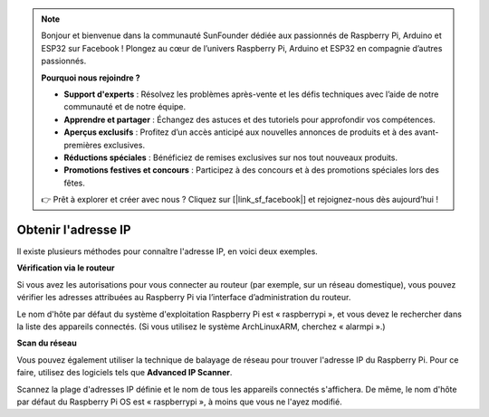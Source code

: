.. note::

    Bonjour et bienvenue dans la communauté SunFounder dédiée aux passionnés de Raspberry Pi, Arduino et ESP32 sur Facebook ! Plongez au cœur de l’univers Raspberry Pi, Arduino et ESP32 en compagnie d’autres passionnés.

    **Pourquoi nous rejoindre ?**

    - **Support d'experts** : Résolvez les problèmes après-vente et les défis techniques avec l’aide de notre communauté et de notre équipe.
    - **Apprendre et partager** : Échangez des astuces et des tutoriels pour approfondir vos compétences.
    - **Aperçus exclusifs** : Profitez d’un accès anticipé aux nouvelles annonces de produits et à des avant-premières exclusives.
    - **Réductions spéciales** : Bénéficiez de remises exclusives sur nos tout nouveaux produits.
    - **Promotions festives et concours** : Participez à des concours et à des promotions spéciales lors des fêtes.

    👉 Prêt à explorer et créer avec nous ? Cliquez sur [|link_sf_facebook|] et rejoignez-nous dès aujourd’hui !

.. _get_ip:

Obtenir l'adresse IP
===========================

Il existe plusieurs méthodes pour connaître l'adresse IP, en voici deux exemples.

**Vérification via le routeur**

Si vous avez les autorisations pour vous connecter au routeur (par exemple, sur un réseau domestique), vous pouvez vérifier les adresses attribuées au Raspberry Pi via l’interface d’administration du routeur.

Le nom d'hôte par défaut du système d'exploitation Raspberry Pi est « raspberrypi », et vous devez le rechercher dans la liste des appareils connectés. (Si vous utilisez le système ArchLinuxARM, cherchez « alarmpi ».)

**Scan du réseau**

Vous pouvez également utiliser la technique de balayage de réseau pour trouver l'adresse IP du Raspberry Pi. Pour ce faire, utilisez des logiciels tels que **Advanced IP Scanner**.

Scannez la plage d'adresses IP définie et le nom de tous les appareils connectés s'affichera. De même, le nom d'hôte par défaut du Raspberry Pi OS est « raspberrypi », à moins que vous ne l'ayez modifié.

